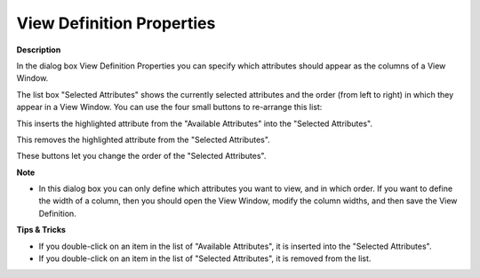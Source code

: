 .. |img_def_view_Properties_dialog_bmp| image:: images/view_Properties_dialog.bmp
.. |img_def_View_Definition_Move_button_bmp| image:: images/View_Definition_Move_button.bmp
.. |img_def_View_Definition_Delete_button_bmp| image:: images/View_Definition_Delete_button.bmp
.. |img_def_View_Definition_Up_button_bmp| image:: images/View_Definition_Up_button.bmp
.. |img_def_View_Definition_Down_button_bmp| image:: images/View_Definition_Down_button.bmp


.. _Identifier-Selector_View_Definition_Properties:


View Definition Properties
==========================

**Description** 

In the dialog box View Definition Properties you can specify which attributes should appear as the columns of a View Window.



|img_def_view_Properties_dialog_bmp| 



The list box "Selected Attributes" shows the currently selected attributes and the order (from left to right) in which they appear in a View Window. You can use the four small buttons to re-arrange this list:

|img_def_View_Definition_Move_button_bmp| 	This inserts the highlighted attribute from the "Available Attributes" into the "Selected Attributes".

|img_def_View_Definition_Delete_button_bmp| 	This removes the highlighted attribute from the "Selected Attributes".

|img_def_View_Definition_Up_button_bmp| 

|img_def_View_Definition_Down_button_bmp| 	These buttons let you change the order of the "Selected Attributes".



**Note** 

*	In this dialog box you can only define which attributes you want to view, and in which order. If you want to define the width of a column, then you should open the View Window, modify the column widths, and then save the View Definition.




**Tips & Tricks** 

*	If you double-click on an item in the list of "Available Attributes", it is inserted into the "Selected Attributes".
*	If you double-click on an item in the list of "Selected Attributes", it is removed from the list.



